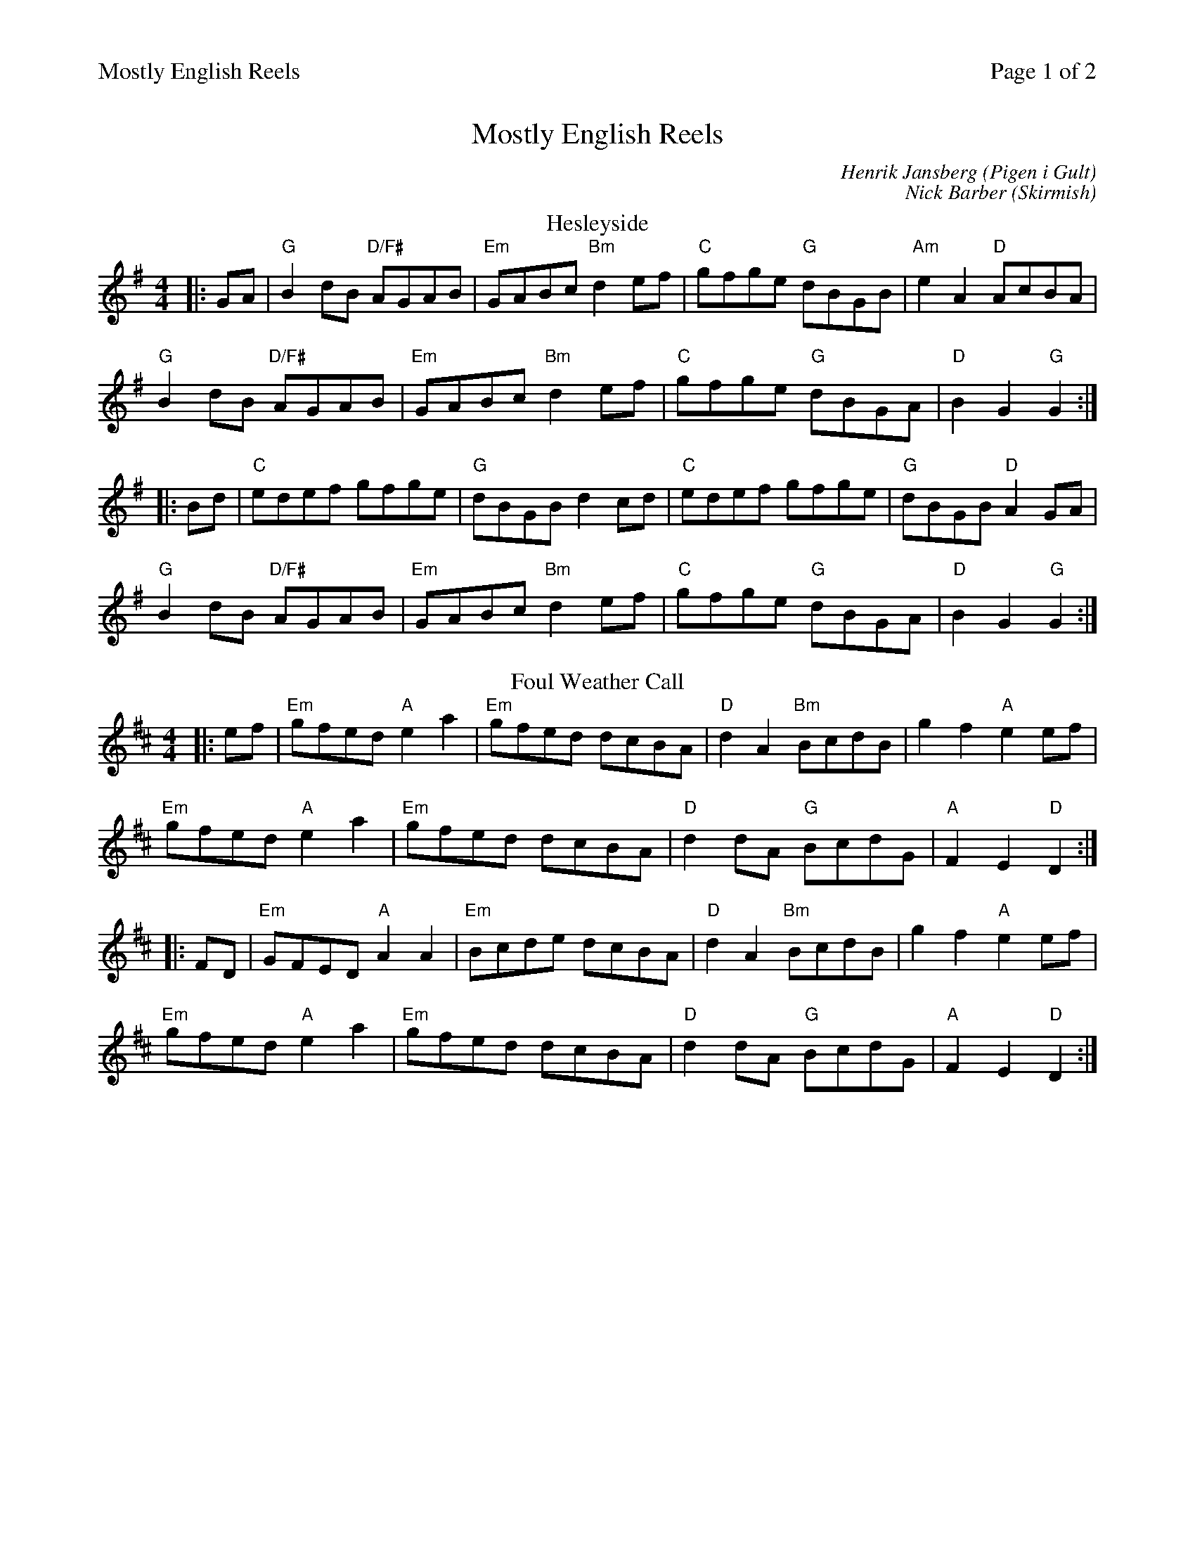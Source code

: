 %%printparts 0
%%printtempo 0
%%header "$T		Page $P of 2"
%%scale 0.75
X:1
T:Mostly English Reels
C:Henrik Jansberg (Pigen i Gult)
C:Nick Barber (Skirmish)
M:4/4
L:1/8
Q:1/4=180
P:A2B2C2D2
R:reel
K:G
%ALTO K:clef=alto middle=c
%BASS K:clef=bass middle=d
P:A
T:Hesleyside
|: GA|"G"B2 dB "D/F#"AGAB | "Em"GABc "Bm"d2 ef | "C"gfge "G"dBGB | "Am"e2 A2 "D"AcBA |
"G"B2 dB "D/F#"AGAB | "Em"GABc "Bm"d2 ef | "C"gfge "G"dBGA|"D"B2 G2 "G"G2 :|
|: Bd | "C"edef gfge | "G"dBGB d2 cd | "C"edef gfge | "G"dBGB "D"A2 GA |
"G"B2 dB "D/F#"AGAB | "Em"GABc "Bm"d2 ef | "C"gfge "G"dBGA | "D"B2 G2 "G"G2 :|
P:B
T:Foul Weather Call
K:D
%ALTO K:clef=alto middle=c
%BASS K:clef=bass middle=d
|: ef | "Em"gfed "A"e2 a2 | "Em"gfed dcBA | "D"d2 A2 "Bm"BcdB | g2 f2 "A"e2 ef |
"Em"gfed "A"e2 a2 | "Em"gfed dcBA | "D"d2 dA "G"BcdG | "A"F2 E2 "D"D2 :|
|: FD | "Em"GFED "A"A2 A2 | "Em"Bcde dcBA | "D"d2 A2 "Bm"BcdB | g2 f2 "A"e2 ef |
"Em"gfed "A"e2 a2 | "Em"gfed dcBA | "D"d2 dA "G"BcdG | "A"F2 E2 "D"D2 :|
%%newpage
P:C
T:Pigen i Gult
K:D
%ALTO K:clef=alto middle=c
%BASS K:clef=bass middle=d
|: "D"A,2 DF A2 cc | d2 fe dcBA | "G"BcBG "D/F#"A2 F2 | "Em"GF E2 "A"ED C2 |
"D"A,2 DF A2 cc | d2 fe dcBA | "G"BcBG "D/F#"A2 F2 | "A7"GF E2 "D"D4 :|
|: "Bm"B,2 DE F2 G2 | "F#"FDEF E2 D2 | "G"DEFB AGFD | "A"EFED "A#dim"ED C2 |
"Bm"B,2 DE F2 G2 | "F#"FDEF E2 D2 | "G"DEFB AG F2 | dc A2 "A (G)"B4 :|
P:D
T:Skirmish
K:D
%ALTO K:clef=alto middle=c
%BASS K:clef=bass middle=d
|: de | "D"f4 edce | d2 fd ABAG | "Bm"FDAD BDAD | "G"BAGF "A"E2 de |
"D"f4 edce | d2 fd ABAG | "F#m"FG A2 "G"EF G2 | "A"F2 EC "D"D2 :|
|: DE | "D"F2 FD "G"G3 G | "D"F2 FD "G"G3 G | "D"F2 DD "Em"GFGA | BAGF "A"E2 DE |
"D"F2 FD "G"G3 G | "D"F2 FD "G"G3 G | "D"FG A2 "G"EF G2 | "A"F2 EC "D"D2 :|
